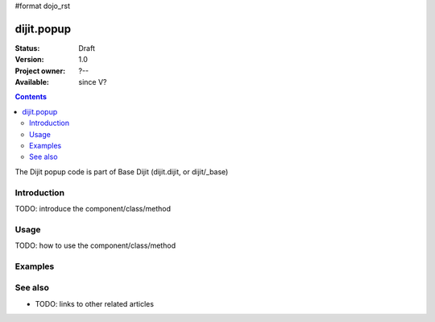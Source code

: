 #format dojo_rst

dijit.popup
===============

:Status: Draft
:Version: 1.0
:Project owner: ?--
:Available: since V?

.. contents::
   :depth: 2

The Dijit popup code is part of Base Dijit (dijit.dijit, or dijit/_base) 


============
Introduction
============

TODO: introduce the component/class/method


=====
Usage
=====

TODO: how to use the component/class/method

.. code-block :: javascript
 :linenos:

 <script type="text/javascript">
   // your code
 </script>



========
Examples
========

.. code-block :: html
  :linenos:

		<body class="tundra">
	
			<h1>Welcome to my site</h1>
	
			<a class="loginLink" href="login.html">login</a>
	
			<div style="display:none">
				<div id="tt">
					<form id="loginForm" action="login.php">
			
						<span>Name: </span><input size="5"><br>
						<span>Password: </span><input type="password" size="5" ><br><br>
			
						<button id="submitter" type="submit">Login</button>
						<button id="cancel" type="reset">Cancel</button>

					</form>
				</div>
			</div>

			<script type="text/javascript">
	
				dojo.require("dijit.Dialog");
				dojo.addOnLoad(function(){
			
					dojo.query(".loginLink").forEach(function(n){
			
						dojo.query("#tt span").addClass("dijitInline");
				
						var myDialog = new dijit.TooltipDialog({}, "tt");
						myDialog.startup();
				
						dojo.connect(n, "onclick", function(e){
							e.preventDefault();
							dijit.popup.open({
								popup: myDialog, around: n
							});
						});
				
						dojo.query("#cancel").onclick(function(e){
							dijit.popup.close(myDialog);
						});
				
						dojo.query("#loginForm").onsubmit(function(e){
							e.preventDefault();
							dojo.xhrPost({ 
								form:"loginForm",
								handle: function(data){
									console.log(data, typeof data);
								} 
							})
						})
					});
				});
			</script>

	
		</body>



========
See also
========

* TODO: links to other related articles
